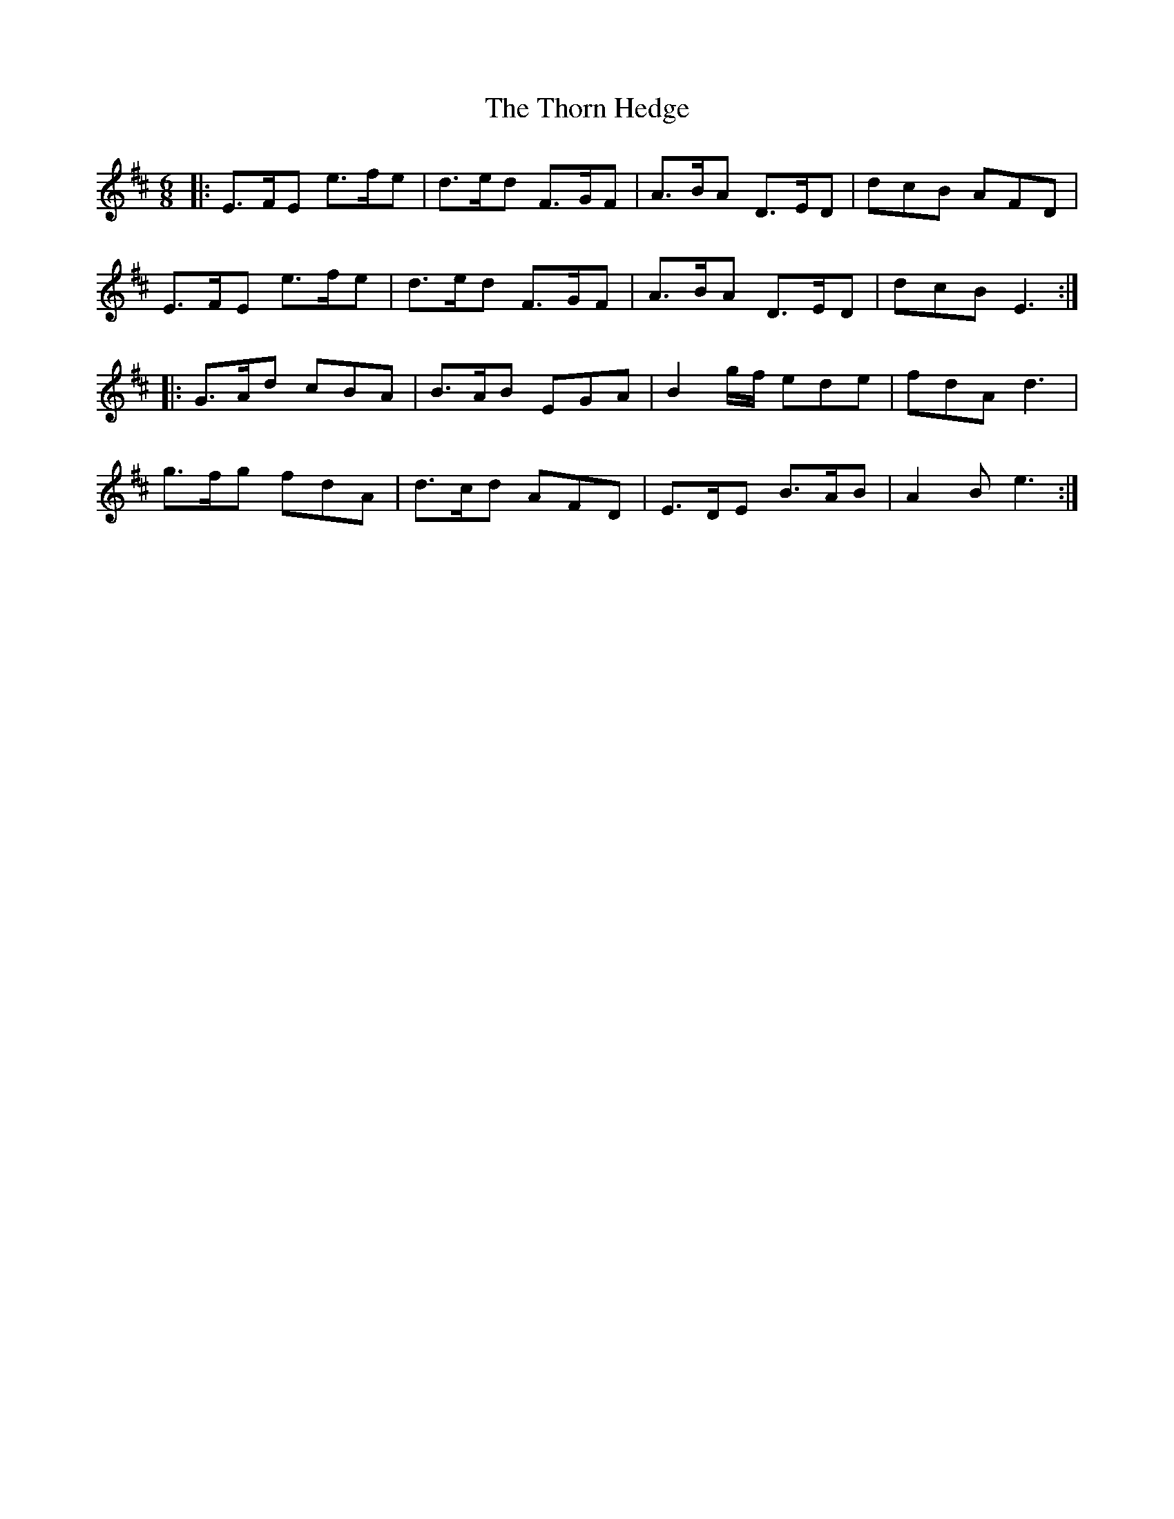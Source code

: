 X: 39945
T: Thorn Hedge, The
R: jig
M: 6/8
K: Edorian
|:E>FE e>fe|d>ed F>GF|A>BA D>ED|dcB AFD|
E>FE e>fe|d>ed F>GF|A>BA D>ED|dcB E3:|
|:G>Ad cBA|B>AB EGA|B2 g/f/ ede|fdA d3|
g>fg fdA|d>cd AFD|E>DE B>AB|A2B e3:|

